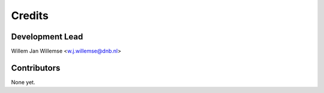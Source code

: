 =======
Credits
=======

Development Lead
----------------

| Willem Jan Willemse <w.j.willemse@dnb.nl>

Contributors
------------

None yet.
